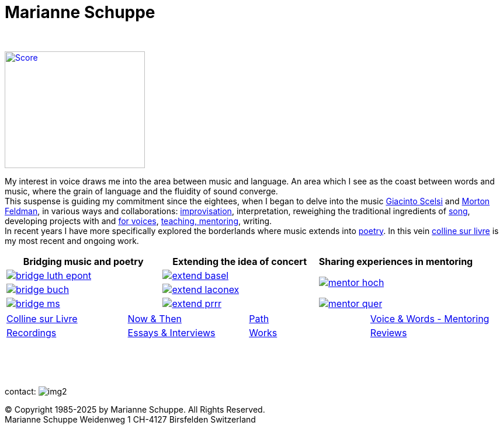 = Marianne Schuppe
:toc: left
:toc-title: 
:includedir: _includes
:imagesdir: ./images
:icons: font
:nofooter:
:sectnums:
:figure-caption!:
:sectnums!:
:docinfo: shared


{nbsp} +

image:home-sand-cropped-bright.png[Score, 240, 200, link=images/home-sand-cropped-bright.png, float="right"] 

[.big]#My interest in voice draws me into the area between music and language. 
An area which I see as the coast between words and music, where the grain of language and the fluidity of sound converge. +
This suspense is guiding my commitment since the eightees, when I began to delve
into the music link:/recording/index.html#scelsi[Giacinto Scelsi] and link:/recording/index.html#feldman[Morton Feldman], in various ways and collaborations: link:/recording/index.html#selbdritt[improvisation], interpretation, reweighing the traditional ingredients of link:/recording/index.html#nosongs[song], developing
projects with and link:/works/index.html#summe[for voices], link:/mentor/index.html#summe[teaching, mentoring], writing. +
In recent years I have more specifically explored the borderlands where music extends into link:/now/index.html#buch[poetry].
In this vein link:/csl/index.html[colline sur livre] is my most recent and ongoing work.#


[cols="a,a,a"]
|===
| Bridging music and poetry | Extending the idea of concert | Sharing experiences in mentoring

| image::bridge-luth-epont.png[link="../bridge/index.html"[Briding music and poetry]]
| image::extend-basel.png[link="../extend/index.html"[Extending the idea of concert]]
.2+| image::mentor-hoch.jpg[link="../mentor/index.html"[Sharing experiences in mentoring]]

| image::bridge-buch.jpg[link="../bridge/index.html"[Briding music and poetry]]
| image::extend-laconex.png[link="../extend/index.html"[Extending the idea of concert]]

| image::bridge-ms.jpg[link="../bridge/index.html"[Briding music and poetry]]
| image::extend-prrr.png[link="../extend/index.html"[Extending the idea of concert]]
| image::mentor-quer.jpg[link="../mentor/index.html"[Sharing experiences in mentoring]]
|===

[cols="1,1,1,1", frame=none, grid=none]
|===
|link:/csl/index.html[Colline sur Livre] 
|link:/now/index.html[Now & Then] 
|link:/path/index.html[Path] 
|link:/mentor/index.html[Voice & Words - Mentoring] 

|link:/recording/index.html[Recordings] 
|link:/int_essay/index.html[Essays & Interviews] 
|link:/works/index.html[Works] 
|link:/review/index.html[Reviews] 
|===

{nbsp} +
{nbsp} +
{nbsp} +

[[contact]]
contact: image:img2.png[]

[%hardbreaks]
© Copyright 1985-2025 by Marianne Schuppe.  All Rights Reserved.  
Marianne Schuppe Weidenweg 1 CH-4127 Birsfelden Switzerland








